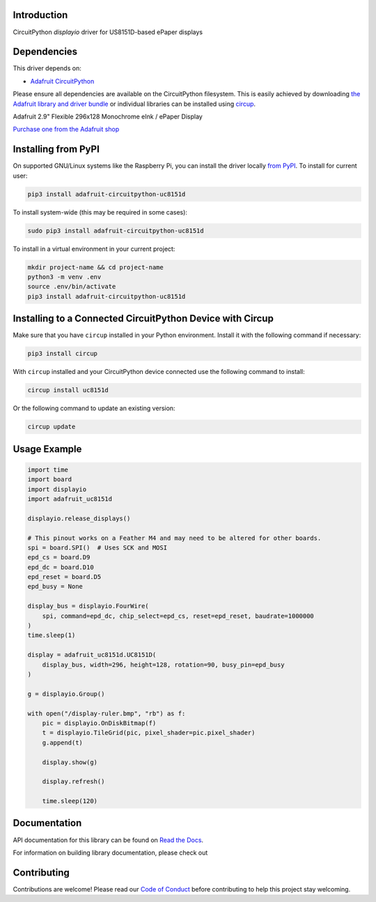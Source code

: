 Introduction
============


.. image:: https://readthedocs.org/projects/adafruit-circuitpython-uc8151d/badge/?version=latest
    :target: https://docs.circuitpython.org/projects/uc8151d/en/latest/
    :alt: Documentation Status


.. image:: https://img.shields.io/discord/327254708534116352.svg
    :target: https://adafru.it/discord
    :alt: Discord


.. image:: https://github.com/adafruit/Adafruit_CircuitPython_UC8151D/workflows/Build%20CI/badge.svg
    :target: https://github.com/adafruit/Adafruit_CircuitPython_UC8151D/actions
    :alt: Build Status


.. image:: https://img.shields.io/badge/code%20style-black-000000.svg
    :target: https://github.com/psf/black
    :alt: Code Style: Black

CircuitPython `displayio` driver for US8151D-based ePaper displays


Dependencies
=============
This driver depends on:

* `Adafruit CircuitPython <https://github.com/adafruit/circuitpython>`_

Please ensure all dependencies are available on the CircuitPython filesystem.
This is easily achieved by downloading
`the Adafruit library and driver bundle <https://circuitpython.org/libraries>`_
or individual libraries can be installed using
`circup <https://github.com/adafruit/circup>`_.

Adafruit 2.9" Flexible 296x128 Monochrome eInk / ePaper Display

`Purchase one from the Adafruit shop <http://www.adafruit.com/products/4262>`_


Installing from PyPI
=====================

On supported GNU/Linux systems like the Raspberry Pi, you can install the driver locally `from
PyPI <https://pypi.org/project/adafruit-circuitpython-uc8151d/>`_.
To install for current user:

.. code-block:: shell

    pip3 install adafruit-circuitpython-uc8151d

To install system-wide (this may be required in some cases):

.. code-block:: shell

    sudo pip3 install adafruit-circuitpython-uc8151d

To install in a virtual environment in your current project:

.. code-block:: shell

    mkdir project-name && cd project-name
    python3 -m venv .env
    source .env/bin/activate
    pip3 install adafruit-circuitpython-uc8151d



Installing to a Connected CircuitPython Device with Circup
==========================================================

Make sure that you have ``circup`` installed in your Python environment.
Install it with the following command if necessary:

.. code-block:: shell

    pip3 install circup

With ``circup`` installed and your CircuitPython device connected use the
following command to install:

.. code-block:: shell

    circup install uc8151d

Or the following command to update an existing version:

.. code-block:: shell

    circup update

Usage Example
=============

.. code-block:: python

    import time
    import board
    import displayio
    import adafruit_uc8151d

    displayio.release_displays()

    # This pinout works on a Feather M4 and may need to be altered for other boards.
    spi = board.SPI()  # Uses SCK and MOSI
    epd_cs = board.D9
    epd_dc = board.D10
    epd_reset = board.D5
    epd_busy = None

    display_bus = displayio.FourWire(
        spi, command=epd_dc, chip_select=epd_cs, reset=epd_reset, baudrate=1000000
    )
    time.sleep(1)

    display = adafruit_uc8151d.UC8151D(
        display_bus, width=296, height=128, rotation=90, busy_pin=epd_busy
    )

    g = displayio.Group()

    with open("/display-ruler.bmp", "rb") as f:
        pic = displayio.OnDiskBitmap(f)
        t = displayio.TileGrid(pic, pixel_shader=pic.pixel_shader)
        g.append(t)

        display.show(g)

        display.refresh()

        time.sleep(120)


Documentation
=============

API documentation for this library can be found on `Read the Docs <https://docs.circuitpython.org/projects/uc8151d/en/latest/>`_.

For information on building library documentation, please check out

Contributing
============

Contributions are welcome! Please read our `Code of Conduct
<https://github.com/adafruit/Adafruit_CircuitPython_UC8151D/blob/HEAD/CODE_OF_CONDUCT.md>`_
before contributing to help this project stay welcoming.
